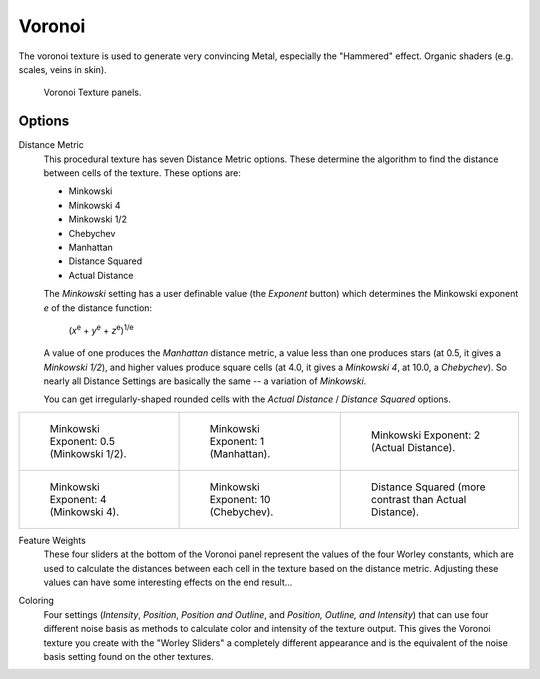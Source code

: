 .. _bpy.types.VoronoiTexture:

*******
Voronoi
*******

The voronoi texture is used to generate very convincing Metal,
especially the "Hammered" effect. Organic shaders (e.g. scales, veins in skin).

.. figure:: /images/render_materials_legacy-textures_types_voronoi_panel.png

   Voronoi Texture panels.


Options
=======

Distance Metric
   This procedural texture has seven Distance Metric options.
   These determine the algorithm to find the distance between cells of the texture. These options are:

   - Minkowski
   - Minkowski 4
   - Minkowski 1/2
   - Chebychev
   - Manhattan
   - Distance Squared
   - Actual Distance

   The *Minkowski* setting has a user definable value (the *Exponent* button)
   which determines the Minkowski exponent *e* of the distance function:

      (*x*\ :sup:`e` + *y*\ :sup:`e` + *z*\ :sup:`e`)\ :sup:`1/e`

   A value of one produces the *Manhattan* distance metric, a value less than one produces stars
   (at 0.5, it gives a *Minkowski 1/2*), and higher values produce square cells
   (at 4.0, it gives a *Minkowski 4*, at 10.0, a *Chebychev*).
   So nearly all Distance Settings are basically the same -- a variation of *Minkowski*.

   You can get irregularly-shaped rounded cells with
   the *Actual Distance* / *Distance Squared* options.

.. list-table::

   * - .. figure:: /images/render_materials_legacy-textures_types_voronoi_minkowski0-5.jpg
          :width: 200px

          Minkowski Exponent: 0.5 (Minkowski 1/2).

     - .. figure:: /images/render_materials_legacy-textures_types_voronoi_minkowski1.jpg
          :width: 200px

          Minkowski Exponent: 1 (Manhattan).

     - .. figure:: /images/render_materials_legacy-textures_types_voronoi_minkowski2.jpg
          :width: 200px

          Minkowski Exponent: 2 (Actual Distance).

   * - .. figure:: /images/render_materials_legacy-textures_types_voronoi_minkowski4.jpg
          :width: 200px

          Minkowski Exponent: 4 (Minkowski 4).

     - .. figure:: /images/render_materials_legacy-textures_types_voronoi_minkowski10.jpg
          :width: 200px

          Minkowski Exponent: 10 (Chebychev).

     - .. figure:: /images/render_materials_legacy-textures_types_voronoi_distancesquared.jpg
          :width: 200px

          Distance Squared (more contrast than Actual Distance).

Feature Weights
   These four sliders at the bottom of the Voronoi panel represent the values of the four Worley constants,
   which are used to calculate the distances between each cell in the texture based on the distance metric.
   Adjusting these values can have some interesting effects on the end result...

.. (no gallery yet) Check the Samples Gallery for some examples of these settings and what textures they produce.

Coloring
   Four settings (*Intensity*, *Position*, *Position and Outline*, and *Position, Outline, and Intensity*)
   that can use four different noise basis as methods to calculate color and intensity of the texture output.
   This gives the Voronoi texture you create with the "Worley Sliders"
   a completely different appearance and is the equivalent of the noise basis setting found on the other textures.
